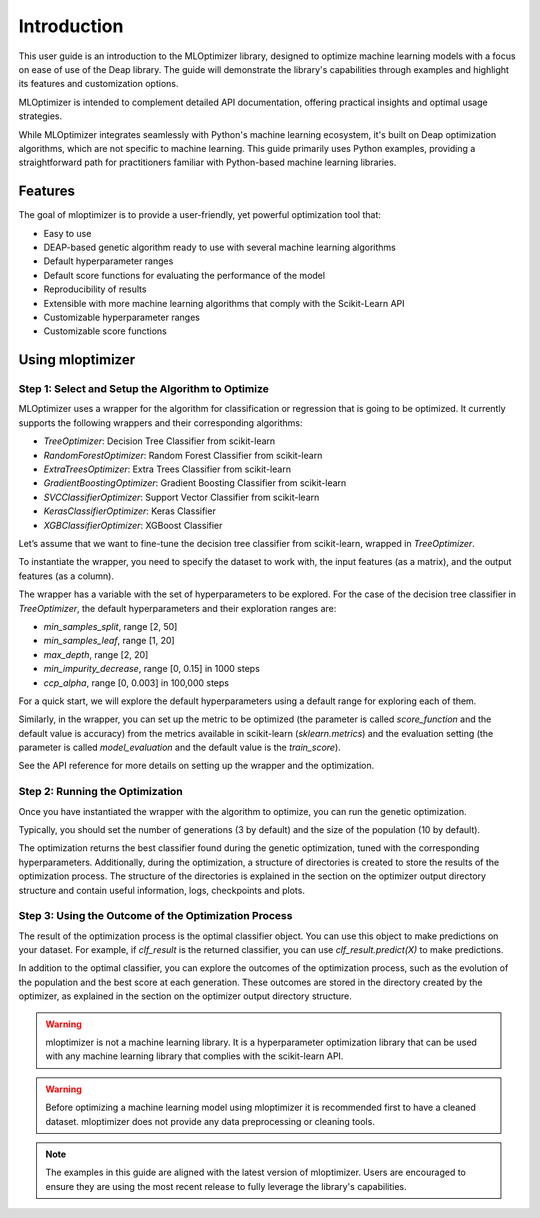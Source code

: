 ============
Introduction
============
This user guide is an introduction to the MLOptimizer library,
designed to optimize machine learning models with a focus on ease of use of the Deap library.
The guide will demonstrate the library's capabilities through examples and highlight its features and customization options.

MLOptimizer is intended to complement detailed API documentation, offering practical insights and optimal usage strategies.

While MLOptimizer integrates seamlessly with Python's machine learning ecosystem,
it's built on Deap optimization algorithms, which are not specific to machine learning.
This guide primarily uses Python examples, providing a
straightforward path for practitioners familiar with Python-based machine learning libraries.

Features
--------
The goal of mloptimizer is to provide a user-friendly, yet powerful optimization tool that:

- Easy to use
- DEAP-based genetic algorithm ready to use with several machine learning algorithms
- Default hyperparameter ranges
- Default score functions for evaluating the performance of the model
- Reproducibility of results
- Extensible with more machine learning algorithms that comply with the Scikit-Learn API
- Customizable hyperparameter ranges
- Customizable score functions


Using mloptimizer
-----------------

Step 1: Select and Setup the Algorithm to Optimize
^^^^^^^^^^^^^^^^^^^^^^^^^^^^^^^^^^^^^^^^^^^^^^^^^^
MLOptimizer uses a wrapper for the algorithm for classification or regression that is going to be optimized.
It currently supports the following wrappers and their corresponding algorithms:

- `TreeOptimizer`: Decision Tree Classifier from scikit-learn
- `RandomForestOptimizer`: Random Forest Classifier from scikit-learn
- `ExtraTreesOptimizer`: Extra Trees Classifier from scikit-learn
- `GradientBoostingOptimizer`: Gradient Boosting Classifier from scikit-learn
- `SVCClassifierOptimizer`: Support Vector Classifier from scikit-learn
- `KerasClassifierOptimizer`: Keras Classifier
- `XGBClassifierOptimizer`: XGBoost Classifier

Let’s assume that we want to fine-tune the decision tree classifier from scikit-learn, wrapped in `TreeOptimizer`.

To instantiate the wrapper, you need to specify the dataset to work with, the input features (as a matrix),
and the output features (as a column).

The wrapper has a variable with the set of hyperparameters to be explored.
For the case of the decision tree classifier in `TreeOptimizer`,
the default hyperparameters and their exploration ranges are:

- `min_samples_split`, range [2, 50]
- `min_samples_leaf`, range [1, 20]
- `max_depth`, range [2, 20]
- `min_impurity_decrease`, range [0, 0.15] in 1000 steps
- `ccp_alpha`, range [0, 0.003] in 100,000 steps

For a quick start, we will explore the default hyperparameters using a default range for exploring each of them.

Similarly, in the wrapper, you can set up the metric to be optimized
(the parameter is called `score_function` and the default value is accuracy)
from the metrics available in scikit-learn (`sklearn.metrics`)
and the evaluation setting (the parameter is called `model_evaluation`
and the default value is the `train_score`).

See the API reference for more details on setting up the wrapper and the optimization.

Step 2: Running the Optimization
^^^^^^^^^^^^^^^^^^^^^^^^^^^^^^^^
Once you have instantiated the wrapper with the algorithm to optimize, you can run the genetic optimization.

Typically, you should set the number of generations (3 by default) and the size of the population (10 by default).

The optimization returns the best classifier found during the genetic optimization,
tuned with the corresponding hyperparameters. Additionally, during the optimization, a structure of
directories is created to store the results of the optimization process. The structure of the directories is
explained in the section on the optimizer output directory structure and contain useful information, logs,
checkpoints and plots.

Step 3: Using the Outcome of the Optimization Process
^^^^^^^^^^^^^^^^^^^^^^^^^^^^^^^^^^^^^^^^^^^^^^^^^^^^^
The result of the optimization process is the optimal classifier object.
You can use this object to make predictions on your dataset.
For example, if `clf_result` is the returned classifier, you can use `clf_result.predict(X)` to make predictions.

In addition to the optimal classifier,
you can explore the outcomes of the optimization process,
such as the evolution of the population and the best score at each generation.
These outcomes are stored in the directory created by the optimizer,
as explained in the section on the optimizer output directory structure.

.. warning::
   mloptimizer is not a machine learning library. It is a hyperparameter optimization library that can be used with any machine learning library that complies with the scikit-learn API.

.. warning::
   Before optimizing a machine learning model using mloptimizer it is recommended first to have a cleaned dataset. mloptimizer does not provide any data preprocessing or cleaning tools.

.. note::
   The examples in this guide are aligned with the latest version of mloptimizer. Users are encouraged to ensure they are using the most recent release to fully leverage the library's capabilities.
